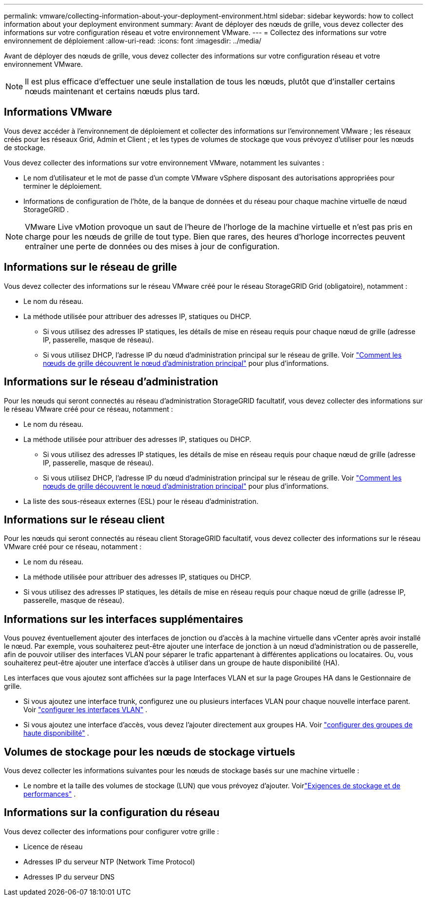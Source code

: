 ---
permalink: vmware/collecting-information-about-your-deployment-environment.html 
sidebar: sidebar 
keywords: how to collect information about your deployment environment 
summary: Avant de déployer des nœuds de grille, vous devez collecter des informations sur votre configuration réseau et votre environnement VMware. 
---
= Collectez des informations sur votre environnement de déploiement
:allow-uri-read: 
:icons: font
:imagesdir: ../media/


[role="lead"]
Avant de déployer des nœuds de grille, vous devez collecter des informations sur votre configuration réseau et votre environnement VMware.


NOTE: Il est plus efficace d'effectuer une seule installation de tous les nœuds, plutôt que d'installer certains nœuds maintenant et certains nœuds plus tard.



== Informations VMware

Vous devez accéder à l'environnement de déploiement et collecter des informations sur l'environnement VMware ; les réseaux créés pour les réseaux Grid, Admin et Client ; et les types de volumes de stockage que vous prévoyez d'utiliser pour les nœuds de stockage.

Vous devez collecter des informations sur votre environnement VMware, notamment les suivantes :

* Le nom d’utilisateur et le mot de passe d’un compte VMware vSphere disposant des autorisations appropriées pour terminer le déploiement.
* Informations de configuration de l'hôte, de la banque de données et du réseau pour chaque machine virtuelle de nœud StorageGRID .



NOTE: VMware Live vMotion provoque un saut de l'heure de l'horloge de la machine virtuelle et n'est pas pris en charge pour les nœuds de grille de tout type.  Bien que rares, des heures d'horloge incorrectes peuvent entraîner une perte de données ou des mises à jour de configuration.



== Informations sur le réseau de grille

Vous devez collecter des informations sur le réseau VMware créé pour le réseau StorageGRID Grid (obligatoire), notamment :

* Le nom du réseau.
* La méthode utilisée pour attribuer des adresses IP, statiques ou DHCP.
+
** Si vous utilisez des adresses IP statiques, les détails de mise en réseau requis pour chaque nœud de grille (adresse IP, passerelle, masque de réseau).
** Si vous utilisez DHCP, l'adresse IP du nœud d'administration principal sur le réseau de grille. Voir link:how-grid-nodes-discover-primary-admin-node.html["Comment les nœuds de grille découvrent le nœud d'administration principal"] pour plus d'informations.






== Informations sur le réseau d'administration

Pour les nœuds qui seront connectés au réseau d'administration StorageGRID facultatif, vous devez collecter des informations sur le réseau VMware créé pour ce réseau, notamment :

* Le nom du réseau.
* La méthode utilisée pour attribuer des adresses IP, statiques ou DHCP.
+
** Si vous utilisez des adresses IP statiques, les détails de mise en réseau requis pour chaque nœud de grille (adresse IP, passerelle, masque de réseau).
** Si vous utilisez DHCP, l'adresse IP du nœud d'administration principal sur le réseau de grille. Voir link:how-grid-nodes-discover-primary-admin-node.html["Comment les nœuds de grille découvrent le nœud d'administration principal"] pour plus d'informations.


* La liste des sous-réseaux externes (ESL) pour le réseau d'administration.




== Informations sur le réseau client

Pour les nœuds qui seront connectés au réseau client StorageGRID facultatif, vous devez collecter des informations sur le réseau VMware créé pour ce réseau, notamment :

* Le nom du réseau.
* La méthode utilisée pour attribuer des adresses IP, statiques ou DHCP.
* Si vous utilisez des adresses IP statiques, les détails de mise en réseau requis pour chaque nœud de grille (adresse IP, passerelle, masque de réseau).




== Informations sur les interfaces supplémentaires

Vous pouvez éventuellement ajouter des interfaces de jonction ou d’accès à la machine virtuelle dans vCenter après avoir installé le nœud.  Par exemple, vous souhaiterez peut-être ajouter une interface de jonction à un nœud d'administration ou de passerelle, afin de pouvoir utiliser des interfaces VLAN pour séparer le trafic appartenant à différentes applications ou locataires.  Ou, vous souhaiterez peut-être ajouter une interface d’accès à utiliser dans un groupe de haute disponibilité (HA).

Les interfaces que vous ajoutez sont affichées sur la page Interfaces VLAN et sur la page Groupes HA dans le Gestionnaire de grille.

* Si vous ajoutez une interface trunk, configurez une ou plusieurs interfaces VLAN pour chaque nouvelle interface parent. Voir link:../admin/configure-vlan-interfaces.html["configurer les interfaces VLAN"] .
* Si vous ajoutez une interface d’accès, vous devez l’ajouter directement aux groupes HA. Voir link:../admin/configure-high-availability-group.html["configurer des groupes de haute disponibilité"] .




== Volumes de stockage pour les nœuds de stockage virtuels

Vous devez collecter les informations suivantes pour les nœuds de stockage basés sur une machine virtuelle :

* Le nombre et la taille des volumes de stockage (LUN) que vous prévoyez d'ajouter. Voirlink:storage-and-performance-requirements.html["Exigences de stockage et de performances"] .




== Informations sur la configuration du réseau

Vous devez collecter des informations pour configurer votre grille :

* Licence de réseau
* Adresses IP du serveur NTP (Network Time Protocol)
* Adresses IP du serveur DNS

